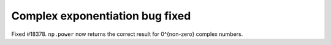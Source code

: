 Complex exponentiation bug fixed
=================================
Fixed #18378. ``np.power`` now returns the correct result for 0^{non-zero} complex numbers.